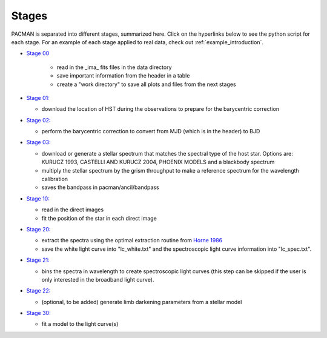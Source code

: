 .. _stages:

Stages
============

PACMAN is separated into different stages, summarized here.  Click on the hyperlinks below to see the python script for each stage. For an example of each stage applied to real data, check out :ref:`example_introduction`.


- `Stage 00 <https://pacmandocs.readthedocs.io/en/latest/_modules/pacman/reduction/s00_table.html>`_

    + read in  the _ima_ fits files in the data directory 
    + save important information from the header in a table
    + create a "work directory" to save all plots and files from the next stages


- `Stage 01: <https://pacmandocs.readthedocs.io/en/latest/_modules/pacman/reduction/s01_horizons.html>`_

  + download the location of HST during the observations to prepare for the barycentric correction


- `Stage 02: <https://pacmandocs.readthedocs.io/en/latest/_modules/pacman/reduction/s02_barycorr.html>`_

  + perform the barycentric correction to convert from MJD (which is in the header) to BJD


- `Stage 03: <https://pacmandocs.readthedocs.io/en/latest/_modules/pacman/reduction/s03_refspectra.html>`_

  + download or generate a stellar spectrum that matches the spectral type of the host star.  Options are: KURUCZ 1993, CASTELLI AND KURUCZ 2004, PHOENIX MODELS and a blackbody spectrum
  + multiply the stellar spectrum by the grism throughput to make a reference spectrum for the wavelength calibration 
  + saves the bandpass in pacman/ancil/bandpass


- `Stage 10: <https://pacmandocs.readthedocs.io/en/latest/_modules/pacman/reduction/s10_direct_images.html>`_

  + read in the direct images 
  + fit the position of the star in each direct image


- `Stage 20: <https://pacmandocs.readthedocs.io/en/latest/_modules/pacman/reduction/s20_extract.html>`_

  + extract the spectra using the optimal extraction routine from `Horne 1986 <https://ui.adsabs.harvard.edu/abs/1986PASP...98..609H>`_
  + save the white light curve into "lc_white.txt" and the spectroscopic light curve information into "lc_spec.txt".


- `Stage 21: <https://pacmandocs.readthedocs.io/en/latest/_modules/pacman/reduction/s21_bin_spectroscopic_lc.html>`_

  + bins the spectra in wavelength to create spectroscopic light curves (this step can be skipped if the user is only interested in the broadband light curve).


- `Stage 22: <https://pacmandocs.readthedocs.io/en/latest/_modules/pacman/reduction/s22_ld_inputmaker.html>`_

  + (optional, to be added) generate limb darkening parameters from a stellar model

- `Stage 30: <https://pacmandocs.readthedocs.io/en/latest/_modules/pacman/reduction/s30_run.html>`_

  + fit a model to the light curve(s)
